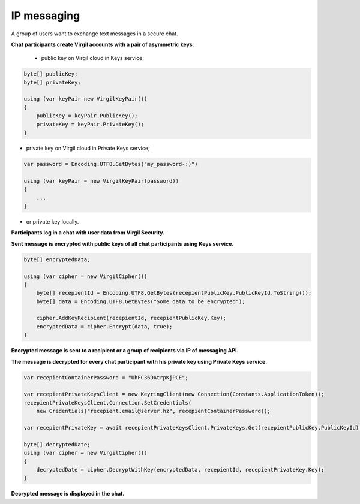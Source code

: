 ######
IP messaging
######

A group of users want to exchange text messages in a secure chat.

.. image:: Images/IPMessagingUseCase.png

**Chat participants create Virgil accounts with a pair of asymmetric keys**:

 - public key on Virgil cloud in Keys service;

.. code::

  byte[] publicKey;
  byte[] privateKey;
  
  using (var keyPair new VirgilKeyPair())
  {
      publicKey = keyPair.PublicKey();
      privateKey = keyPair.PrivateKey();
  }

- private key on Virgil cloud in Private Keys service;

.. code::

  var password = Encoding.UTF8.GetBytes("my_password-:)")
  
  using (var keyPair = new VirgilKeyPair(password))
  {
      ...
  }

- or private key locally.

**Participants log in a chat with user data from Virgil Security.**

**Sent message is encrypted with public keys of all chat participants using Keys service.**

.. code::

  byte[] encryptedData;
  
  using (var cipher = new VirgilCipher())
  {
      byte[] recepientId = Encoding.UTF8.GetBytes(recepientPublicKey.PublicKeyId.ToString());
      byte[] data = Encoding.UTF8.GetBytes("Some data to be encrypted");
  
      cipher.AddKeyRecipient(recepientId, recepientPublicKey.Key);
      encryptedData = cipher.Encrypt(data, true);
  }

**Encrypted message is sent to a recipient or a group of recipients via IP of messaging API.**

**The message is decrypted for every chat participant with his private key using Private Keys service.**

.. code::

  var recepientContainerPassword = "UhFC36DAtrpKjPCE";
  
  var recepientPrivateKeysClient = new KeyringClient(new Connection(Constants.ApplicationToken));
  recepientPrivateKeysClient.Connection.SetCredentials(
      new Credentials("recepient.email@server.hz", recepientContainerPassword));
  
  var recepientPrivateKey = await recepientPrivateKeysClient.PrivateKeys.Get(recepientPublicKey.PublicKeyId);
  
  byte[] decryptedDate;
  using (var cipher = new VirgilCipher())
  {
      decryptedDate = cipher.DecryptWithKey(encryptedData, recepientId, recepientPrivateKey.Key);
  }

**Decrypted message is displayed in the chat.**
